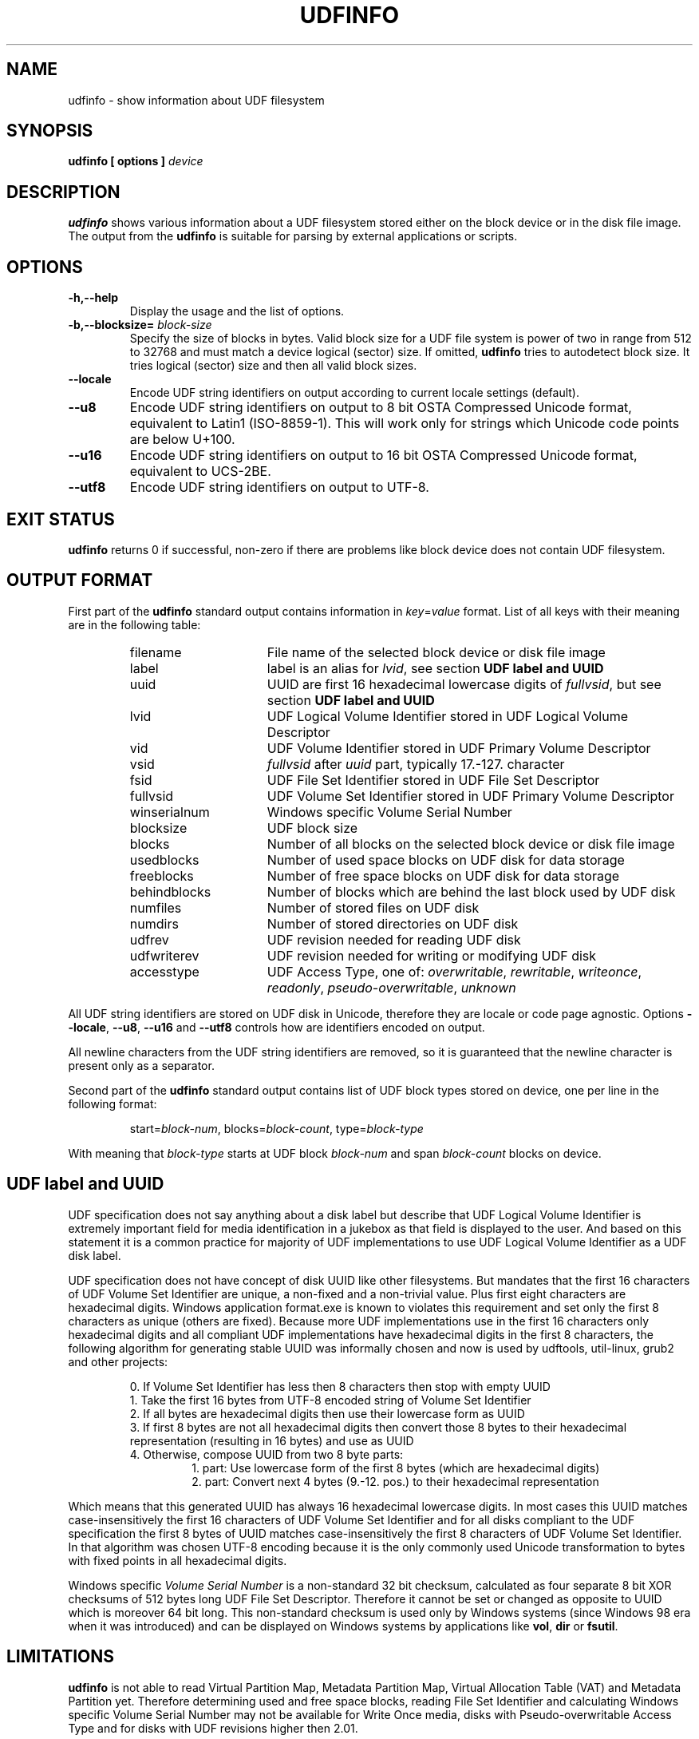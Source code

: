 '\" t -*- coding: UTF-8 -*-
.\" Copyright (C) 2017  Pali Rohár <pali.rohar@gmail.com>
.\"
.\" This program is free software; you can redistribute it and/or modify
.\" it under the terms of the GNU General Public License as published by
.\" the Free Software Foundation; either version 2 of the License, or
.\" (at your option) any later version.
.\"
.\" This program is distributed in the hope that it will be useful,
.\" but WITHOUT ANY WARRANTY; without even the implied warranty of
.\" MERCHANTABILITY or FITNESS FOR A PARTICULAR PURPOSE.  See the
.\" GNU General Public License for more details.
.\"
.\" You should have received a copy of the GNU General Public License along
.\" with this program; if not, write to the Free Software Foundation, Inc.,
.\" 51 Franklin Street, Fifth Floor, Boston, MA 02110-1301 USA.

.TH UDFINFO 1 "udftools" "Commands"

.SH NAME
udfinfo \- show information about UDF filesystem

.SH SYNOPSIS
.BI "udfinfo [ options ] " device

.SH DESCRIPTION
\fBudfinfo\fP shows various information about a UDF filesystem stored either on
the block device or in the disk file image. The output from the \fBudfinfo\fP is
suitable for parsing by external applications or scripts.

.SH OPTIONS
.TP
.B \-h,\-\-help
Display the usage and the list of options.

.TP
.BI \-b,\-\-blocksize= " block\-size "
Specify the size of blocks in bytes. Valid block size for a UDF file system is
power of two in range from 512 to 32768 and must match a device logical (sector)
size. If omitted, \fBudfinfo\fP tries to autodetect block size. It tries logical
(sector) size and then all valid block sizes.

.TP
.B \-\-locale
Encode UDF string identifiers on output according to current locale settings
(default).

.TP
.B \-\-u8
Encode UDF string identifiers on output to 8 bit OSTA Compressed Unicode format,
equivalent to Latin1 (ISO-8859-1). This will work only for strings which Unicode
code points are below U+100.

.TP
.B \-\-u16
Encode UDF string identifiers on output to 16 bit OSTA Compressed Unicode
format, equivalent to UCS-2BE.

.TP
.B \-\-utf8
Encode UDF string identifiers on output to UTF-8.

.SH "EXIT STATUS"
\fBudfinfo\fP returns 0 if successful, non-zero if there are problems like block
device does not contain UDF filesystem.

.SH OUTPUT FORMAT
First part of the \fBudfinfo\fP standard output contains information in
\fIkey\fP=\fIvalue\fP format. List of all keys with their meaning are in the
following table:

.RS
.TP 1.6i
filename
File name of the selected block device or disk file image
.TP
label
label is an alias for \fIlvid\fP, see section \fBUDF label and UUID\fP
.TP
uuid
UUID are first 16 hexadecimal lowercase digits of \fIfullvsid\fP, but see
section \fBUDF label and UUID\fP
.TP
lvid
UDF Logical Volume Identifier stored in UDF Logical Volume Descriptor
.TP
vid
UDF Volume Identifier stored in UDF Primary Volume Descriptor
.TP
vsid
\fIfullvsid\fP after \fIuuid\fP part, typically 17.-127. character
.TP
fsid
UDF File Set Identifier stored in UDF File Set Descriptor
.TP
fullvsid
UDF Volume Set Identifier stored in UDF Primary Volume Descriptor
.TP
winserialnum
Windows specific Volume Serial Number
.TP
blocksize
UDF block size
.TP
blocks
Number of all blocks on the selected block device or disk file image
.TP
usedblocks
Number of used space blocks on UDF disk for data storage
.TP
freeblocks
Number of free space blocks on UDF disk for data storage
.TP
behindblocks
Number of blocks which are behind the last block used by UDF disk
.TP
numfiles
Number of stored files on UDF disk
.TP
numdirs
Number of stored directories on UDF disk
.TP
udfrev
UDF revision needed for reading UDF disk
.TP
udfwriterev
UDF revision needed for writing or modifying UDF disk
.TP
accesstype
UDF Access Type, one of: \fIoverwritable\fP, \fIrewritable\fP, \fIwriteonce\fP,
\fIreadonly\fP, \fIpseudo\-overwritable\fP, \fIunknown\fP
.RE

All UDF string identifiers are stored on UDF disk in Unicode, therefore they are
locale or code page agnostic. Options \fB\-\-locale\fP, \fB\-\-u8\fP,
\fB\-\-u16\fP and \fB\-\-utf8\fP controls how are identifiers encoded on output.

All newline characters from the UDF string identifiers are removed, so it is
guaranteed that the newline character is present only as a separator.

Second part of the \fBudfinfo\fP standard output contains list of UDF block
types stored on device, one per line in the following format:

.RS
start=\fIblock\-num\fP, blocks=\fIblock\-count\fP, type=\fIblock\-type\fP
.RE

With meaning that \fIblock\-type\fP starts at UDF block \fIblock\-num\fP and
span \fIblock\-count\fP blocks on device.

.SH UDF label and UUID
UDF specification does not say anything about a disk label but describe that UDF
Logical Volume Identifier is extremely important field for media identification
in a jukebox as that field is displayed to the user. And based on this statement
it is a common practice for majority of UDF implementations to use UDF Logical
Volume Identifier as a UDF disk label.

UDF specification does not have concept of disk UUID like other filesystems. But
mandates that the first 16 characters of UDF Volume Set Identifier are unique,
a non-fixed and a non-trivial value. Plus first eight characters are hexadecimal
digits. Windows application format.exe is known to violates this requirement and
set only the first 8 characters as unique (others are fixed). Because more UDF
implementations use in the first 16 characters only hexadecimal digits and all
compliant UDF implementations have hexadecimal digits in the first 8 characters,
the following algorithm for generating stable UUID was informally chosen and now
is used by udftools, util-linux, grub2 and other projects:

.RS
0. If Volume Set Identifier has less then 8 characters then stop with empty UUID
.br
1. Take the first 16 bytes from UTF-8 encoded string of Volume Set Identifier
.br
2. If all bytes are hexadecimal digits then use their lowercase form as UUID
.br
3. If first 8 bytes are not all hexadecimal digits then convert those 8 bytes to
their hexadecimal representation (resulting in 16 bytes) and use as UUID
.br
4. Otherwise, compose UUID from two 8 byte parts:
.RS
1. part: Use lowercase form of the first 8 bytes (which are hexadecimal digits)
.br
2. part: Convert next 4 bytes (9.-12. pos.) to their hexadecimal representation
.RE
.RE

Which means that this generated UUID has always 16 hexadecimal lowercase digits.
In most cases this UUID matches case-insensitively the first 16 characters of
UDF Volume Set Identifier and for all disks compliant to the UDF specification
the first 8 bytes of UUID matches case-insensitively the first 8 characters of
UDF Volume Set Identifier. In that algorithm was chosen UTF-8 encoding because
it is the only commonly used Unicode transformation to bytes with fixed points
in all hexadecimal digits.

Windows specific \fIVolume Serial Number\fP is a non-standard 32 bit checksum,
calculated as four separate 8 bit XOR checksums of 512 bytes long UDF File Set
Descriptor. Therefore it cannot be set or changed as opposite to UUID which is
moreover 64 bit long. This non-standard checksum is used only by Windows systems
(since Windows 98 era when it was introduced) and can be displayed on Windows
systems by applications like \fBvol\fP, \fBdir\fP or \fBfsutil\fP.

.SH LIMITATIONS
\fBudfinfo\fP is not able to read Virtual Partition Map, Metadata Partition Map,
Virtual Allocation Table (VAT) and Metadata Partition yet. Therefore determining
used and free space blocks, reading File Set Identifier and calculating Windows
specific Volume Serial Number may not be available for Write Once media, disks
with Pseudo-overwritable Access Type and for disks with UDF revisions higher
then 2.01.

.SH AUTHOR
.nf
Pali Rohár <pali.rohar@gmail.com>
.fi

.SH AVAILABILITY
\fBudfinfo\fP is part of the udftools package since version 1.4 and is available
from https://github.com/pali/udftools/.

.SH SEE ALSO
\fBmkudffs\fP(8), \fBpktsetup\fP(8), \fBcdrwtool\fP(1), \fBwrudf\fP(1)
